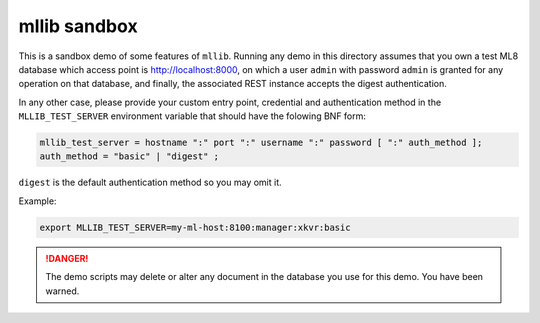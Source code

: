 =============
mllib sandbox
=============

This is a sandbox demo of some features of ``mllib``. Running any demo in this
directory assumes that you own a test ML8 database which access point is
http://localhost:8000, on which a user ``admin`` with password ``admin`` is
granted for any operation on that database, and finally, the associated REST
instance accepts the digest authentication.

In any other case, please provide your custom entry point, credential and
authentication method in the ``MLLIB_TEST_SERVER`` environment variable that
should have the folowing BNF form:

.. code:: text

   mllib_test_server = hostname ":" port ":" username ":" password [ ":" auth_method ];
   auth_method = "basic" | "digest" ;

``digest`` is the default authentication method so you may omit it.

Example:

.. code:: console

   export MLLIB_TEST_SERVER=my-ml-host:8100:manager:xkvr:basic

.. danger::

   The demo scripts may delete or alter any document in the database you use
   for this demo. You have been warned.
